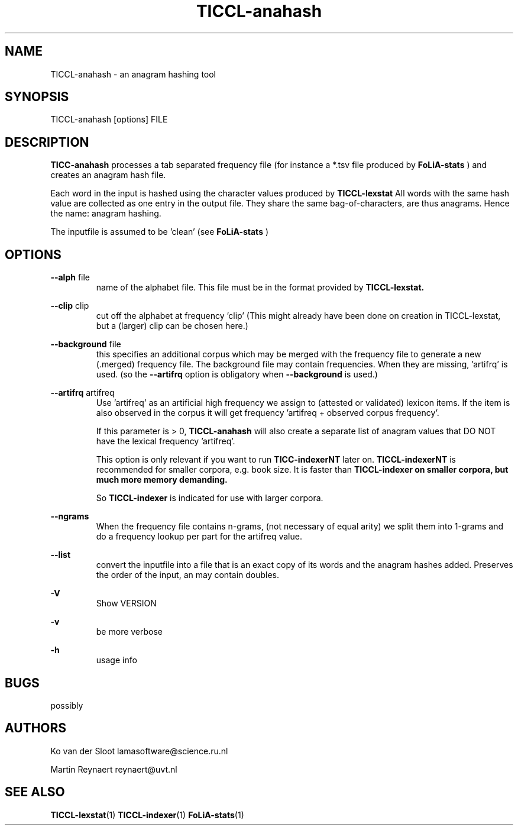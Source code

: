 .TH TICCL-anahash 1 "2018 apr 09"

.SH NAME
TICCL-anahash - an anagram hashing tool

.SH SYNOPSIS

TICCL-anahash [options] FILE

.SH DESCRIPTION
.B TICC-anahash
processes a tab separated frequency file (for instance a *.tsv file produced by
.B FoLiA-stats
) and creates an anagram hash file.

Each word in the input is hashed using the character values produced by
.B TICCL-lexstat
.
All words with the same hash value are collected as one entry in the output
file. They share the same bag-of-characters, are thus anagrams. Hence the name:
anagram hashing.

The inputfile is assumed to be 'clean' (see
.B FoLiA-stats
)

.SH OPTIONS
.B --alph
file
.RS
name of the alphabet file. This file must be in the format provided by
.B TICCL-lexstat.
.RE

.B --clip
clip
.RS
cut off the alphabet at frequency 'clip' (This might already have been done on
creation in TICCL-lexstat, but a (larger) clip can be chosen here.)
.RE

.B --background
file
.RS
this specifies an additional corpus which may be merged with the frequency file
to generate a new (.merged) frequency file. The background file may contain
frequencies. When they are missing, 'artifrq' is used. (so the
.B --artifrq
option is obligatory when
.B --background
is used.)

.RE

.B --artifrq
artifreq
.RS
Use 'artifreq' as an artificial high frequency we assign to (attested or
validated) lexicon items. If the item is also observed in the corpus it will
get frequency 'artifreq + observed corpus frequency'.

If this parameter is > 0,
.B TICCL-anahash
will also create  a separate list of anagram values that DO NOT have the
lexical frequency 'artifreq'.

This option is only relevant if you want to run
.B TICC-indexerNT
later on.
.B
TICCL-indexerNT
is recommended for smaller corpora, e.g. book size. It is faster than
.B
TICCL-indexer on smaller corpora, but much more memory demanding.

So
.B TICCL-indexer
is indicated for use with larger corpora.

.RE

.B --ngrams
.RS
When the frequency file contains n-grams, (not necessary of equal arity)
we split them into 1-grams and do a frequency lookup per part for the artifreq
value.

.RE

.B --list
.RS
convert the inputfile into a file that is an exact copy of its words and
the anagram hashes added. Preserves the order of the input, an may contain doubles.

.RE

.B -V
.RS
Show VERSION
.RE

.B -v
.RS
be more verbose
.RE

.B -h
.RS
usage info
.RE


.SH BUGS
possibly

.SH AUTHORS
Ko van der Sloot lamasoftware@science.ru.nl

Martin Reynaert reynaert@uvt.nl

.SH SEE ALSO
.BR TICCL-lexstat (1)
.BR TICCL-indexer (1)
.BR FoLiA-stats (1)
